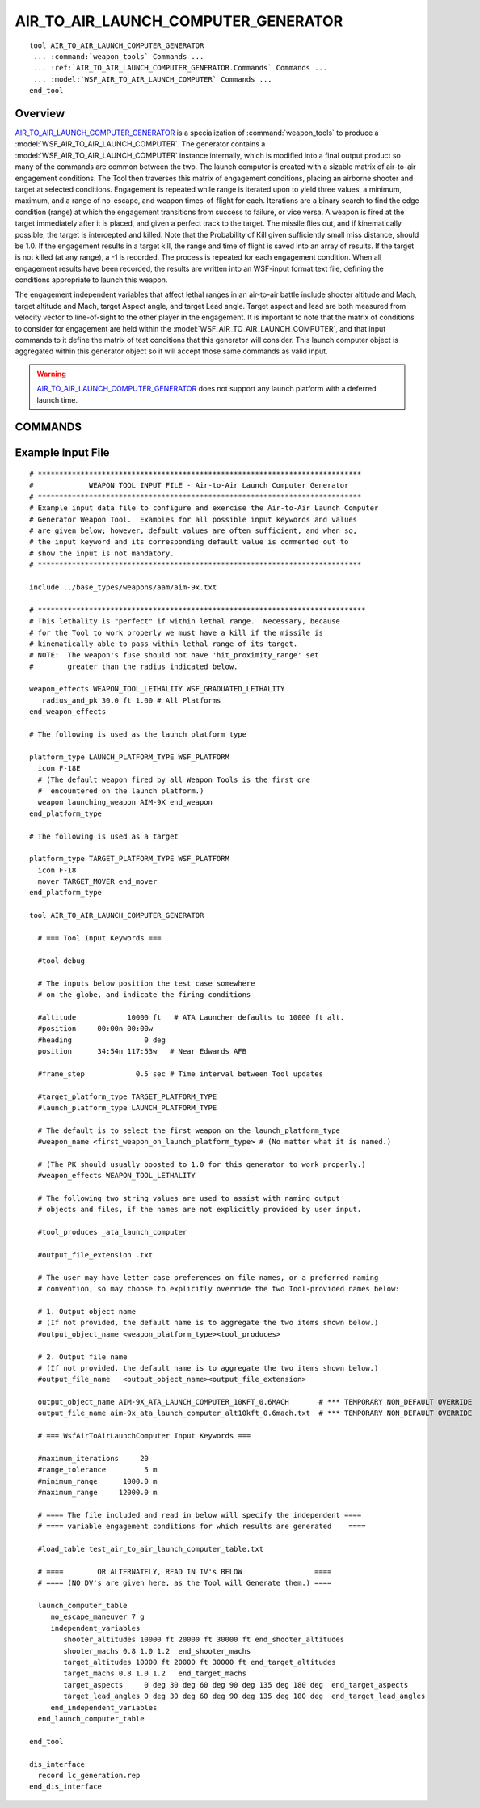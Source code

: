 .. ****************************************************************************
.. CUI
..
.. The Advanced Framework for Simulation, Integration, and Modeling (AFSIM)
..
.. The use, dissemination or disclosure of data in this file is subject to
.. limitation or restriction. See accompanying README and LICENSE for details.
.. ****************************************************************************

AIR_TO_AIR_LAUNCH_COMPUTER_GENERATOR
------------------------------------

.. model:: tool AIR_TO_AIR_LAUNCH_COMPUTER_GENERATOR

.. parsed-literal:: 

   tool AIR_TO_AIR_LAUNCH_COMPUTER_GENERATOR
    ... :command:`weapon_tools` Commands ...
    ... :ref:`AIR_TO_AIR_LAUNCH_COMPUTER_GENERATOR.Commands` Commands ...
    ... :model:`WSF_AIR_TO_AIR_LAUNCH_COMPUTER` Commands ...
   end_tool

Overview
========

AIR_TO_AIR_LAUNCH_COMPUTER_GENERATOR_ is a specialization of :command:`weapon_tools` to produce a
:model:`WSF_AIR_TO_AIR_LAUNCH_COMPUTER`.  The generator contains a :model:`WSF_AIR_TO_AIR_LAUNCH_COMPUTER` instance internally,
which is modified into a final output product so many of the commands are common between the two.  The launch computer
is created with a sizable matrix of air-to-air engagement conditions.  The Tool then traverses this matrix of
engagement conditions, placing an airborne shooter and target at selected conditions.  Engagement is repeated while
range is iterated upon to yield three values, a minimum, maximum, and a range of no-escape, and weapon times-of-flight
for each.  Iterations are a binary search to find the edge condition (range) at which the engagement transitions from
success to failure, or vice versa.  A weapon is fired at the target immediately after it is placed, and given a perfect
track to the target.  The missile flies out, and if kinematically possible, the target is intercepted and killed.  Note
that the Probability of Kill given sufficiently small miss distance, should be 1.0.  If the engagement results in a
target kill, the range and time of flight is saved into an array of results.  If the target is not killed (at any
range), a -1 is recorded.  The process is repeated for each engagement condition.  When all engagement results have
been recorded, the results are written into an WSF-input format text file, defining the conditions appropriate to
launch this weapon.

The engagement independent variables that affect lethal ranges in an air-to-air battle include shooter altitude and
Mach, target altitude and Mach, target Aspect angle, and target Lead angle.  Target aspect and lead are both measured
from velocity vector to line-of-sight to the other player in the engagement.  It is important to note that the matrix
of conditions to consider for engagement are held within the :model:`WSF_AIR_TO_AIR_LAUNCH_COMPUTER`, and that input
commands to it define the matrix of test conditions that this generator will consider.  This launch computer object is
aggregated within this generator object so it will accept those same commands as valid input.

.. warning::

   AIR_TO_AIR_LAUNCH_COMPUTER_GENERATOR_ does not support any launch platform with a deferred launch time.

.. _AIR_TO_AIR_LAUNCH_COMPUTER_GENERATOR.Commands:

COMMANDS
========

.. command:: minimum_range <distance-value>
   
   The shortest engagement range that will be tested. DEFAULT = 1000 meters.

.. command:: maximum_range <distance-value>
   
   The longest engagement range that will be tested. DEFAULT = 120,000 meters.

.. command:: range_tolerance <distance-value>
   
   This is a convergence test value; if two engagement ranges are found which bracket [success, failure], and they differ
   by less than the tolerance value, the transition edge is considered found.

.. command:: maximum_iterations <positive-integer>
   
   This is a terminate search constraint; if convergence is not attained within this many iterations per engagement,
   iteration is stopped for the engagement.


Example Input File
==================

::

   # ****************************************************************************
   #             WEAPON TOOL INPUT FILE - Air-to-Air Launch Computer Generator
   # ****************************************************************************
   # Example input data file to configure and exercise the Air-to-Air Launch Computer
   # Generator Weapon Tool.  Examples for all possible input keywords and values
   # are given below; however, default values are often sufficient, and when so,
   # the input keyword and its corresponding default value is commented out to
   # show the input is not mandatory.
   # ****************************************************************************

   include ../base_types/weapons/aam/aim-9x.txt

   # *****************************************************************************
   # This lethality is "perfect" if within lethal range.  Necessary, because
   # for the Tool to work properly we must have a kill if the missile is
   # kinematically able to pass within lethal range of its target.
   # NOTE:  The weapon's fuse should not have 'hit_proximity_range' set
   #        greater than the radius indicated below.

   weapon_effects WEAPON_TOOL_LETHALITY WSF_GRADUATED_LETHALITY
      radius_and_pk 30.0 ft 1.00 # All Platforms
   end_weapon_effects

   # The following is used as the launch platform type

   platform_type LAUNCH_PLATFORM_TYPE WSF_PLATFORM
     icon F-18E
     # (The default weapon fired by all Weapon Tools is the first one
     #  encountered on the launch platform.)
     weapon launching_weapon AIM-9X end_weapon
   end_platform_type

   # The following is used as a target

   platform_type TARGET_PLATFORM_TYPE WSF_PLATFORM
     icon F-18
     mover TARGET_MOVER end_mover
   end_platform_type

   tool AIR_TO_AIR_LAUNCH_COMPUTER_GENERATOR 

     # === Tool Input Keywords ===

     #tool_debug

     # The inputs below position the test case somewhere
     # on the globe, and indicate the firing conditions

     #altitude            10000 ft   # ATA Launcher defaults to 10000 ft alt.
     #position     00:00n 00:00w
     #heading                 0 deg
     position      34:54n 117:53w   # Near Edwards AFB

     #frame_step            0.5 sec # Time interval between Tool updates

     #target_platform_type TARGET_PLATFORM_TYPE
     #launch_platform_type LAUNCH_PLATFORM_TYPE

     # The default is to select the first weapon on the launch_platform_type
     #weapon_name <first_weapon_on_launch_platform_type> # (No matter what it is named.)

     # (The PK should usually boosted to 1.0 for this generator to work properly.)
     #weapon_effects WEAPON_TOOL_LETHALITY

     # The following two string values are used to assist with naming output
     # objects and files, if the names are not explicitly provided by user input.

     #tool_produces _ata_launch_computer

     #output_file_extension .txt

     # The user may have letter case preferences on file names, or a preferred naming
     # convention, so may choose to explicitly override the two Tool-provided names below:

     # 1. Output object name
     # (If not provided, the default name is to aggregate the two items shown below.)
     #output_object_name <weapon_platform_type><tool_produces>

     # 2. Output file name
     # (If not provided, the default name is to aggregate the two items shown below.)
     #output_file_name   <output_object_name><output_file_extension>

     output_object_name AIM-9X_ATA_LAUNCH_COMPUTER_10KFT_0.6MACH       # *** TEMPORARY NON_DEFAULT OVERRIDE
     output_file_name aim-9x_ata_launch_computer_alt10kft_0.6mach.txt  # *** TEMPORARY NON_DEFAULT OVERRIDE

     # === WsfAirToAirLaunchComputer Input Keywords ===
     
     #maximum_iterations     20
     #range_tolerance         5 m
     #minimum_range      1000.0 m
     #maximum_range     12000.0 m

     # ==== The file included and read in below will specify the independent ====
     # ==== variable engagement conditions for which results are generated    ====

     #load_table test_air_to_air_launch_computer_table.txt

     # ====        OR ALTERNATELY, READ IN IV's BELOW                 ====
     # ==== (NO DV's are given here, as the Tool will Generate them.) ====

     launch_computer_table
        no_escape_maneuver 7 g 
        independent_variables
           shooter_altitudes 10000 ft 20000 ft 30000 ft end_shooter_altitudes
           shooter_machs 0.8 1.0 1.2  end_shooter_machs
           target_altitudes 10000 ft 20000 ft 30000 ft end_target_altitudes
           target_machs 0.8 1.0 1.2   end_target_machs
           target_aspects     0 deg 30 deg 60 deg 90 deg 135 deg 180 deg  end_target_aspects
           target_lead_angles 0 deg 30 deg 60 deg 90 deg 135 deg 180 deg  end_target_lead_angles
        end_independent_variables
     end_launch_computer_table

   end_tool

   dis_interface
     record lc_generation.rep
   end_dis_interface
